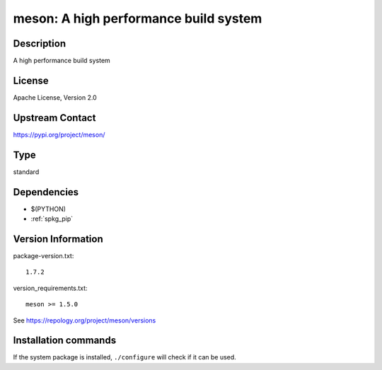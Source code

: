 .. _spkg_meson:

meson: A high performance build system
======================================

Description
-----------

A high performance build system

License
-------

Apache License, Version 2.0

Upstream Contact
----------------

https://pypi.org/project/meson/



Type
----

standard


Dependencies
------------

- $(PYTHON)
- :ref:`spkg_pip`

Version Information
-------------------

package-version.txt::

    1.7.2

version_requirements.txt::

    meson >= 1.5.0

See https://repology.org/project/meson/versions

Installation commands
---------------------

.. tab:: PyPI:

   .. CODE-BLOCK:: bash

       $ pip install meson\>=1.5.0

.. tab:: Sage distribution:

   .. CODE-BLOCK:: bash

       $ sage -i meson

.. tab:: Alpine:

   .. CODE-BLOCK:: bash

       $ apk add meson

.. tab:: Arch Linux:

   .. CODE-BLOCK:: bash

       $ sudo pacman -S meson

.. tab:: conda-forge:

   .. CODE-BLOCK:: bash

       $ conda install meson

.. tab:: Debian/Ubuntu:

   .. CODE-BLOCK:: bash

       $ sudo apt-get install meson

.. tab:: Fedora/Redhat/CentOS:

   .. CODE-BLOCK:: bash

       $ sudo dnf install meson

.. tab:: FreeBSD:

   .. CODE-BLOCK:: bash

       $ sudo pkg install devel/meson

.. tab:: Gentoo Linux:

   .. CODE-BLOCK:: bash

       $ sudo emerge dev-build/meson

.. tab:: Homebrew:

   .. CODE-BLOCK:: bash

       $ brew install meson

.. tab:: Nixpkgs:

   .. CODE-BLOCK:: bash

       $ nix-env -f \'\<nixpkgs\>\' --install --attr meson

.. tab:: openSUSE:

   .. CODE-BLOCK:: bash

       $ sudo zypper install meson

.. tab:: Slackware:

   .. CODE-BLOCK:: bash

       $ sudo slackpkg install meson


If the system package is installed, ``./configure`` will check if it can be used.
